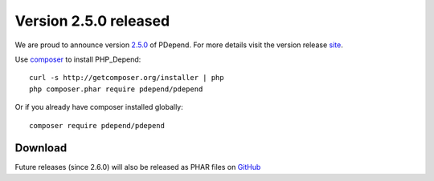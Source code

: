 =======================
Version 2.5.0 released
=======================

We are proud to announce version `2.5.0 <https://github.com/pdepend/pdepend/releases>`_ of PDepend. For more
details visit the version release `site <https://github.com/pdepend/pdepend/releases>`_.

Use `composer <http://getcomposer.org>`_ to install PHP_Depend:

.. class:: shell

::

  curl -s http://getcomposer.org/installer | php
  php composer.phar require pdepend/pdepend

Or if you already have composer installed globally:

.. class:: shell

::

  composer require pdepend/pdepend

Download
--------

Future releases (since 2.6.0) will also be released as PHAR files on
`GitHub <https://github.com/pdepend/pdepend/releases>`_
